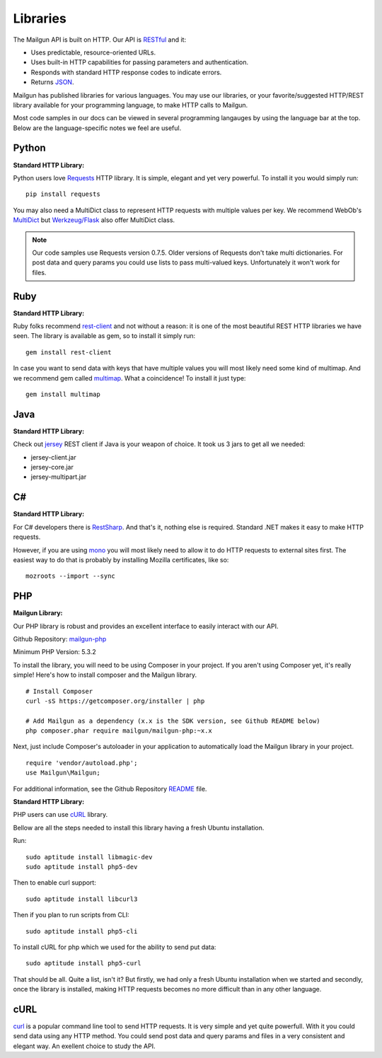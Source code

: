 .. _libraries:

Libraries
---------

The Mailgun API is built on HTTP. Our API is RESTful_ and it:

* Uses predictable, resource-oriented URLs.
* Uses built-in HTTP capabilities for passing parameters and authentication.
* Responds with standard HTTP response codes to indicate errors.
* Returns JSON_.

Mailgun has published libraries for various languages. You may use our 
libraries, or your favorite/suggested HTTP/REST library available for your programming 
language, to make HTTP calls to Mailgun. 

Most code samples in our docs can be viewed in several programming langauges
by using the language bar at the top. Below are the language-specific notes
we feel are useful.

Python
======

**Standard HTTP Library:**  

Python users love Requests_ HTTP library. It is simple, elegant and yet very
powerful. To install it you would simply run:

::

 pip install requests

You may also need a MultiDict class to represent HTTP requests with multiple
values per key. We recommend WebOb's MultiDict_ but `Werkzeug/Flask <werkzeug.pocoo.org/docs/datastructures>`_ also offer MultiDict class.

.. note:: Our code samples use Requests version 0.7.5. Older versions of Requests don't take multi dictionaries. For post data and query params you could use lists to pass multi-valued keys. Unfortunately it won't work for files.

Ruby
====

**Standard HTTP Library:**  

Ruby folks recommend rest-client_ and not without a reason: it is one of the most
beautiful REST HTTP libraries we have seen. The library is available as gem,
so to install it simply run:

::

 gem install rest-client

In case you want to send data with keys that have multiple values you will most
likely need some kind of multimap. And we recommend gem called multimap_.
What a coincidence! To install it just type:

::

 gem install multimap

Java
====

**Standard HTTP Library:**  

Check out jersey_ REST client if Java is your weapon of choice.
It took us 3 jars to get all we needed:

* jersey-client.jar
* jersey-core.jar
* jersey-multipart.jar

C#
===

**Standard HTTP Library:**  

For C# developers there is RestSharp_. And that's it, nothing else is required.
Standard .NET makes it easy to make HTTP requests.

However, if you are using mono_ you will most likely need to allow it to do
HTTP requests to external sites first. The easiest way to do that is probably
by installing Mozilla certificates, like so:

::

 mozroots --import --sync

PHP  
===
  
**Mailgun Library:**  

Our PHP library is robust and provides an excellent interface to easily interact
with our API. 

Github Repository: `mailgun-php <https://github.com/mailgun/mailgun-php>`_     

Minimum PHP Version: 5.3.2

To install the library, you will need to be using Composer in your project. 
If you aren't using Composer yet, it's really simple! Here's how to 
install composer and the Mailgun library.

::

 # Install Composer
 curl -sS https://getcomposer.org/installer | php

 # Add Mailgun as a dependency (x.x is the SDK version, see Github README below)
 php composer.phar require mailgun/mailgun-php:~x.x


Next, just include Composer's autoloader in your application to automatically 
load the Mailgun library in your project.
::
 require 'vendor/autoload.php';
 use Mailgun\Mailgun;

For additional information, see the Github Repository `README <https://github.com/mailgun/mailgun-php>`_ file. 

**Standard HTTP Library:**  

PHP users can use `cURL <http://php.net/manual/ru/book.curl.php>`_ library.

Bellow are all the steps needed to install this library having a fresh Ubuntu
installation.

Run:

::

 sudo aptitude install libmagic-dev
 sudo aptitude install php5-dev

Then to enable curl support:

::

 sudo aptitude install libcurl3

Then if you plan to run scripts from CLI:

::

 sudo aptitude install php5-cli

To install cURL for php which we used for the ability to send put data:

::

 sudo aptitude install php5-curl

That should be all. Quite a list, isn't it? But firstly, we had only a fresh
Ubuntu installation when we started and secondly, once the library is
installed, making HTTP requests becomes no more difficult than
in any other language.

cURL
====
`curl <http://linux.die.net/man/1/curl>`_ is a popular command line tool to send HTTP requests.
It is very simple and yet quite powerfull. With it you could send data using any
HTTP method. You could send post data and query params and files in a very
consistent and elegant way. An exellent choice to study the API.


.. _RESTful: http://en.wikipedia.org/wiki/Representational_State_Transfer
.. _JSON: http://en.wikipedia.org/wiki/Json objects
.. _Requests: http://docs.python-requests.org/en/latest/index.html
.. _rest-client: https://github.com/archiloque/rest-client
.. _jersey: http://jersey.java.net
.. _RestSharp: http://restsharp.org
.. _MultiDict: http://docs.webob.org/en/latest/index.html
.. _multimap: https://github.com/josh/multimap
.. _mono: http://www.mono-project.com/Main_Page
